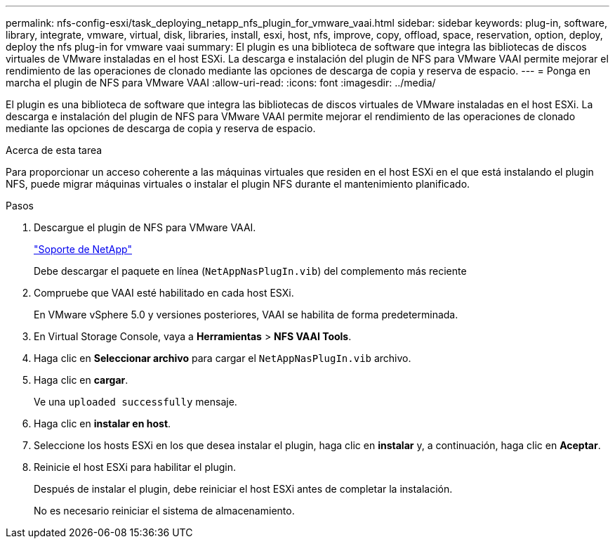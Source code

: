 ---
permalink: nfs-config-esxi/task_deploying_netapp_nfs_plugin_for_vmware_vaai.html 
sidebar: sidebar 
keywords: plug-in, software, library, integrate, vmware, virtual, disk, libraries, install, esxi, host, nfs, improve, copy, offload, space, reservation, option, deploy, deploy the nfs plug-in for vmware vaai 
summary: El plugin es una biblioteca de software que integra las bibliotecas de discos virtuales de VMware instaladas en el host ESXi. La descarga e instalación del plugin de NFS para VMware VAAI permite mejorar el rendimiento de las operaciones de clonado mediante las opciones de descarga de copia y reserva de espacio. 
---
= Ponga en marcha el plugin de NFS para VMware VAAI
:allow-uri-read: 
:icons: font
:imagesdir: ../media/


[role="lead"]
El plugin es una biblioteca de software que integra las bibliotecas de discos virtuales de VMware instaladas en el host ESXi. La descarga e instalación del plugin de NFS para VMware VAAI permite mejorar el rendimiento de las operaciones de clonado mediante las opciones de descarga de copia y reserva de espacio.

.Acerca de esta tarea
Para proporcionar un acceso coherente a las máquinas virtuales que residen en el host ESXi en el que está instalando el plugin NFS, puede migrar máquinas virtuales o instalar el plugin NFS durante el mantenimiento planificado.

.Pasos
. Descargue el plugin de NFS para VMware VAAI.
+
https://mysupport.netapp.com/site/global/dashboard["Soporte de NetApp"]

+
Debe descargar el paquete en línea (`NetAppNasPlugIn.vib`) del complemento más reciente

. Compruebe que VAAI esté habilitado en cada host ESXi.
+
En VMware vSphere 5.0 y versiones posteriores, VAAI se habilita de forma predeterminada.

. En Virtual Storage Console, vaya a *Herramientas* > *NFS VAAI Tools*.
. Haga clic en *Seleccionar archivo* para cargar el `NetAppNasPlugIn.vib` archivo.
. Haga clic en *cargar*.
+
Ve una `uploaded successfully` mensaje.

. Haga clic en *instalar en host*.
. Seleccione los hosts ESXi en los que desea instalar el plugin, haga clic en *instalar* y, a continuación, haga clic en *Aceptar*.
. Reinicie el host ESXi para habilitar el plugin.
+
Después de instalar el plugin, debe reiniciar el host ESXi antes de completar la instalación.

+
No es necesario reiniciar el sistema de almacenamiento.


